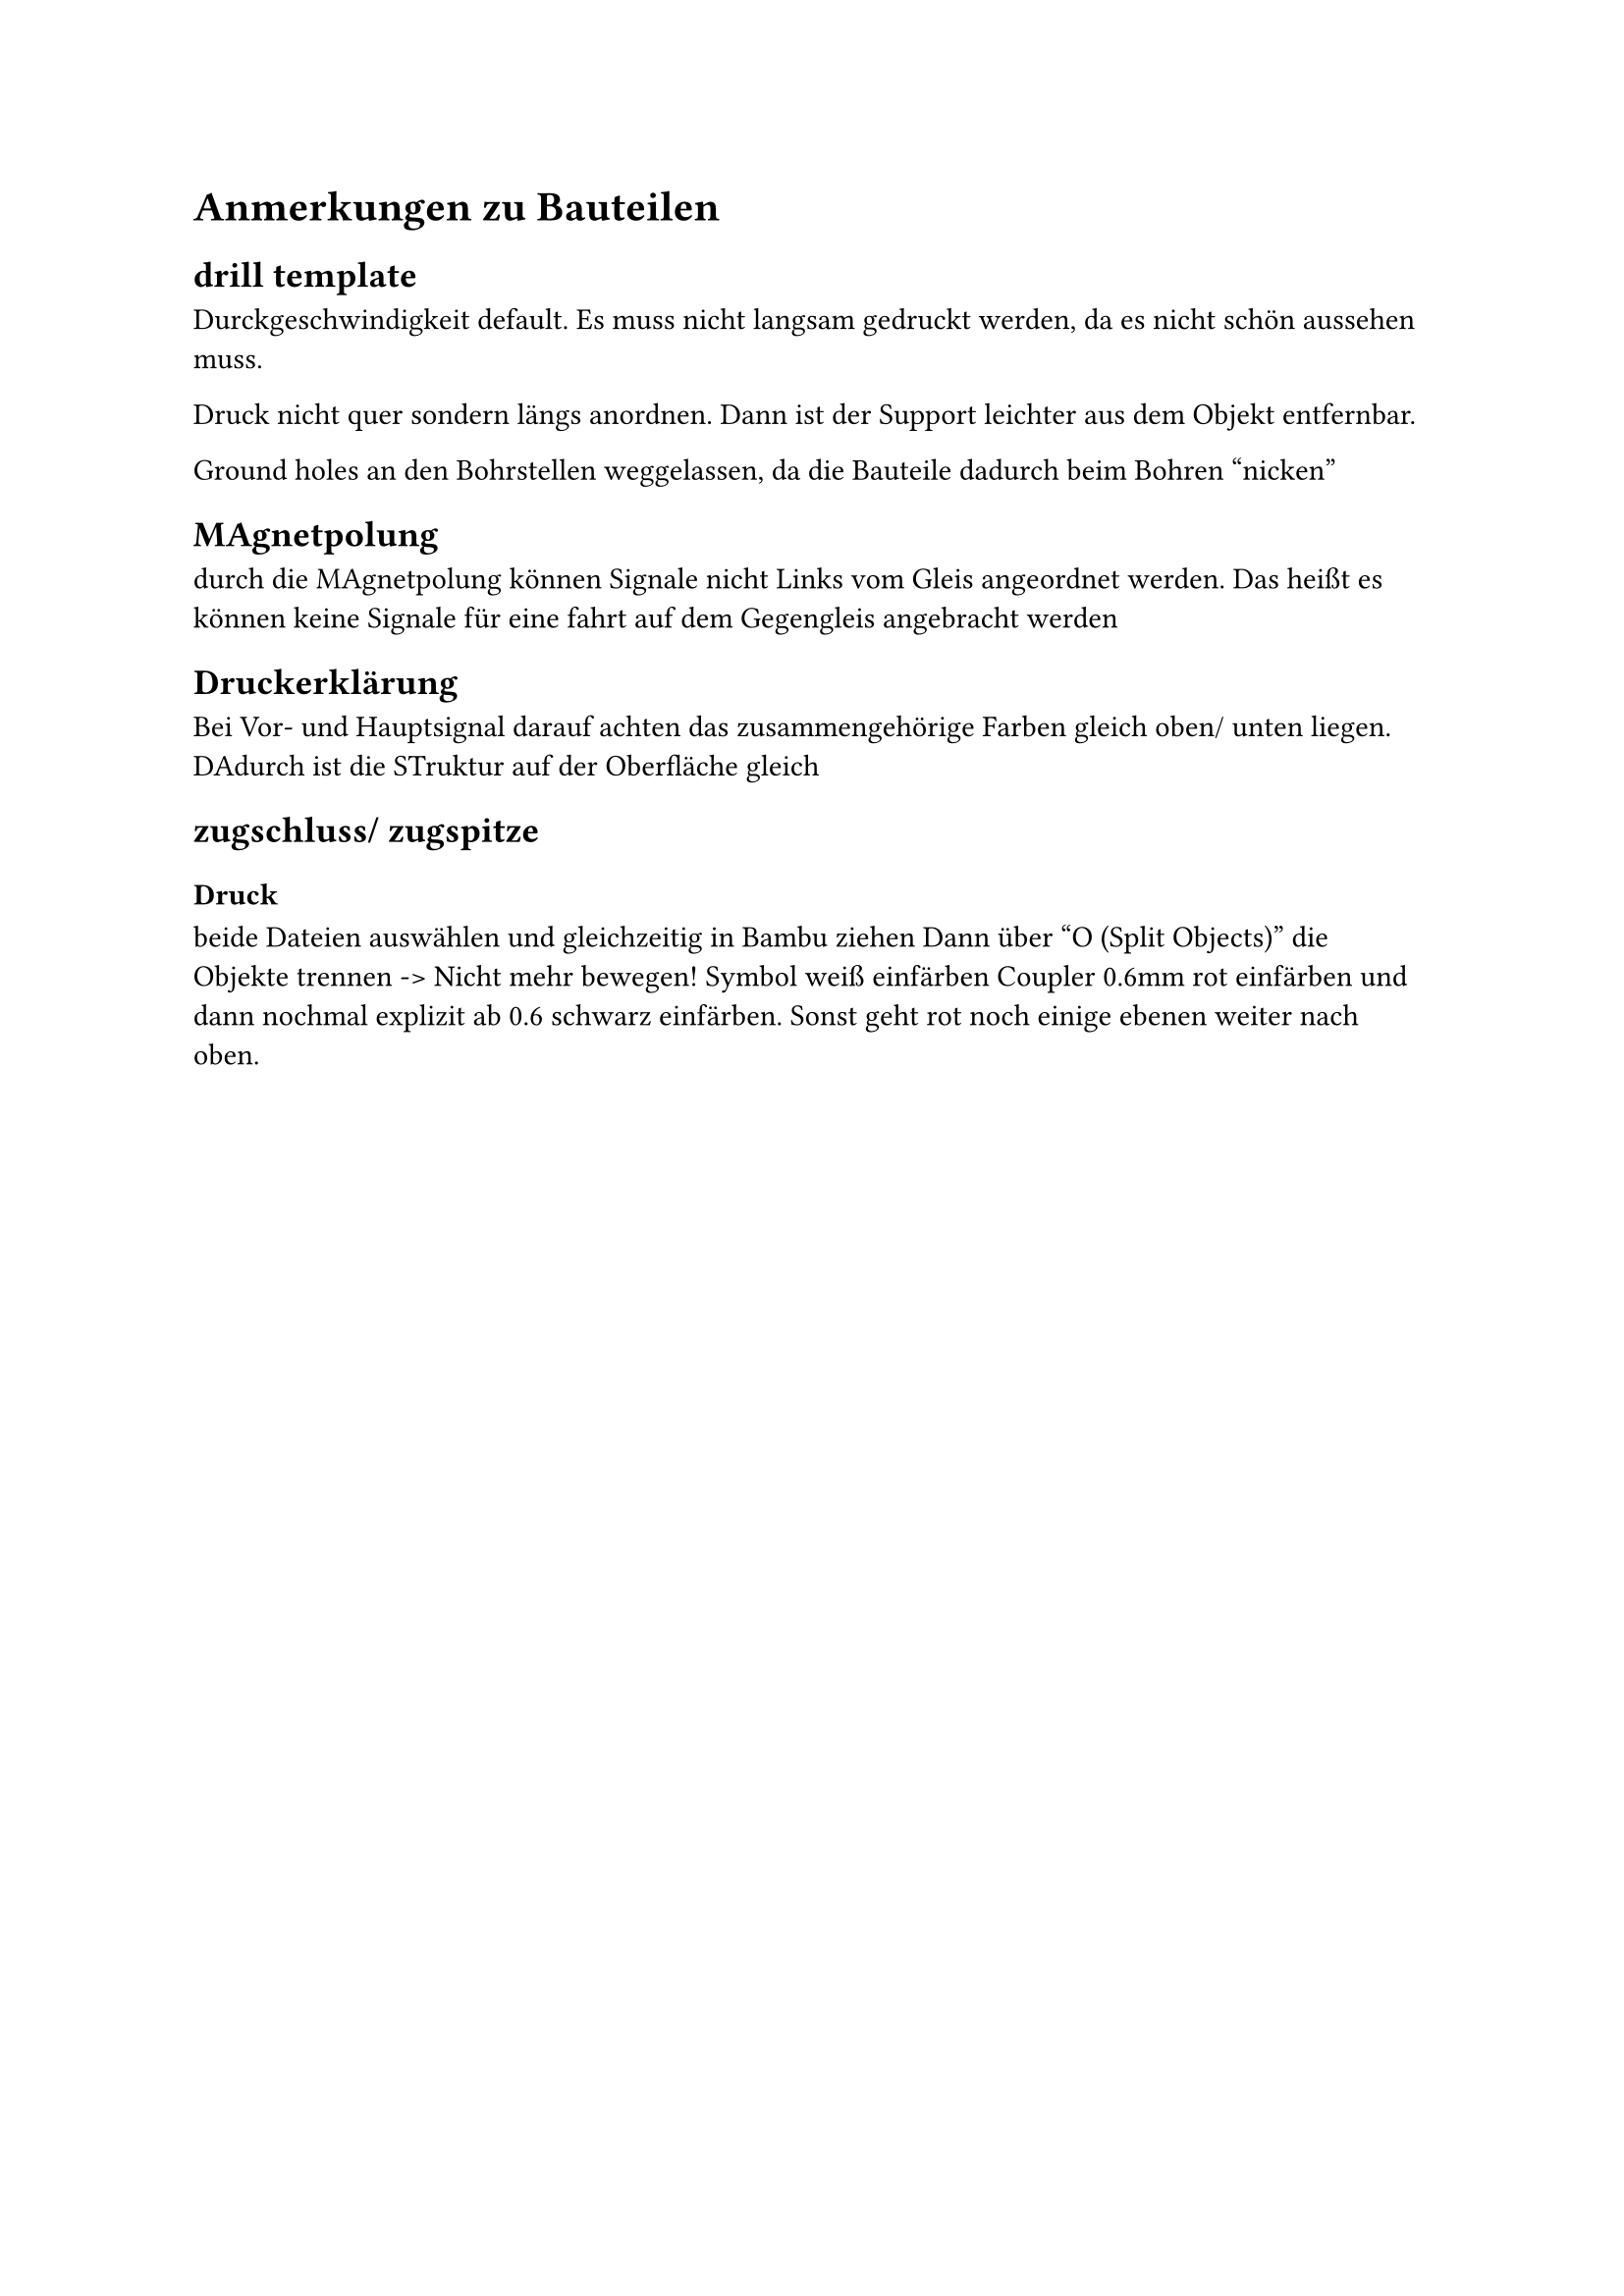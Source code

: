 = Anmerkungen zu Bauteilen
== drill template
Durckgeschwindigkeit default. Es muss nicht langsam gedruckt werden, da es nicht schön aussehen muss.

Druck nicht quer sondern längs anordnen. Dann ist der Support leichter aus dem Objekt entfernbar.

Ground holes an den Bohrstellen weggelassen, da die Bauteile dadurch beim Bohren "nicken"

== MAgnetpolung
durch die MAgnetpolung können Signale nicht Links vom Gleis angeordnet werden. Das heißt es können keine Signale für eine fahrt auf dem Gegengleis angebracht werden

== Druckerklärung
Bei Vor- und Hauptsignal darauf achten das zusammengehörige Farben gleich oben/ unten liegen. DAdurch ist die STruktur auf der Oberfläche gleich


== zugschluss/ zugspitze
=== Druck
beide Dateien auswählen und gleichzeitig in Bambu ziehen
Dann über "O (Split Objects)" die Objekte trennen -> Nicht mehr bewegen!
Symbol weiß einfärben
Coupler 0.6mm rot einfärben und dann nochmal explizit ab 0.6 schwarz einfärben. Sonst geht rot noch einige ebenen weiter nach oben.